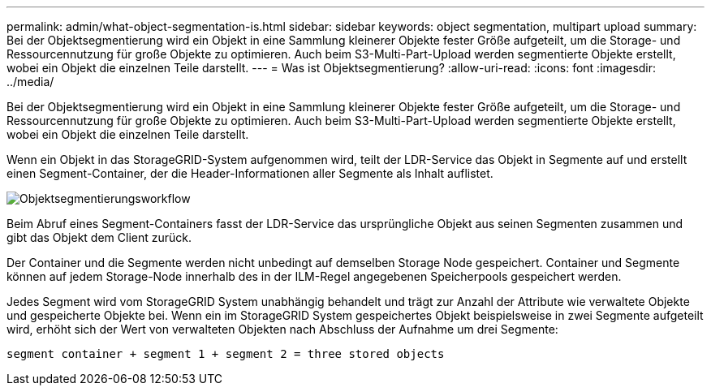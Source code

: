 ---
permalink: admin/what-object-segmentation-is.html 
sidebar: sidebar 
keywords: object segmentation, multipart upload 
summary: Bei der Objektsegmentierung wird ein Objekt in eine Sammlung kleinerer Objekte fester Größe aufgeteilt, um die Storage- und Ressourcennutzung für große Objekte zu optimieren. Auch beim S3-Multi-Part-Upload werden segmentierte Objekte erstellt, wobei ein Objekt die einzelnen Teile darstellt. 
---
= Was ist Objektsegmentierung?
:allow-uri-read: 
:icons: font
:imagesdir: ../media/


[role="lead"]
Bei der Objektsegmentierung wird ein Objekt in eine Sammlung kleinerer Objekte fester Größe aufgeteilt, um die Storage- und Ressourcennutzung für große Objekte zu optimieren. Auch beim S3-Multi-Part-Upload werden segmentierte Objekte erstellt, wobei ein Objekt die einzelnen Teile darstellt.

Wenn ein Objekt in das StorageGRID-System aufgenommen wird, teilt der LDR-Service das Objekt in Segmente auf und erstellt einen Segment-Container, der die Header-Informationen aller Segmente als Inhalt auflistet.

image::../media/object_segmentation_diagram.gif[Objektsegmentierungsworkflow]

Beim Abruf eines Segment-Containers fasst der LDR-Service das ursprüngliche Objekt aus seinen Segmenten zusammen und gibt das Objekt dem Client zurück.

Der Container und die Segmente werden nicht unbedingt auf demselben Storage Node gespeichert. Container und Segmente können auf jedem Storage-Node innerhalb des in der ILM-Regel angegebenen Speicherpools gespeichert werden.

Jedes Segment wird vom StorageGRID System unabhängig behandelt und trägt zur Anzahl der Attribute wie verwaltete Objekte und gespeicherte Objekte bei. Wenn ein im StorageGRID System gespeichertes Objekt beispielsweise in zwei Segmente aufgeteilt wird, erhöht sich der Wert von verwalteten Objekten nach Abschluss der Aufnahme um drei Segmente:

`segment container + segment 1 + segment 2 = three stored objects`
